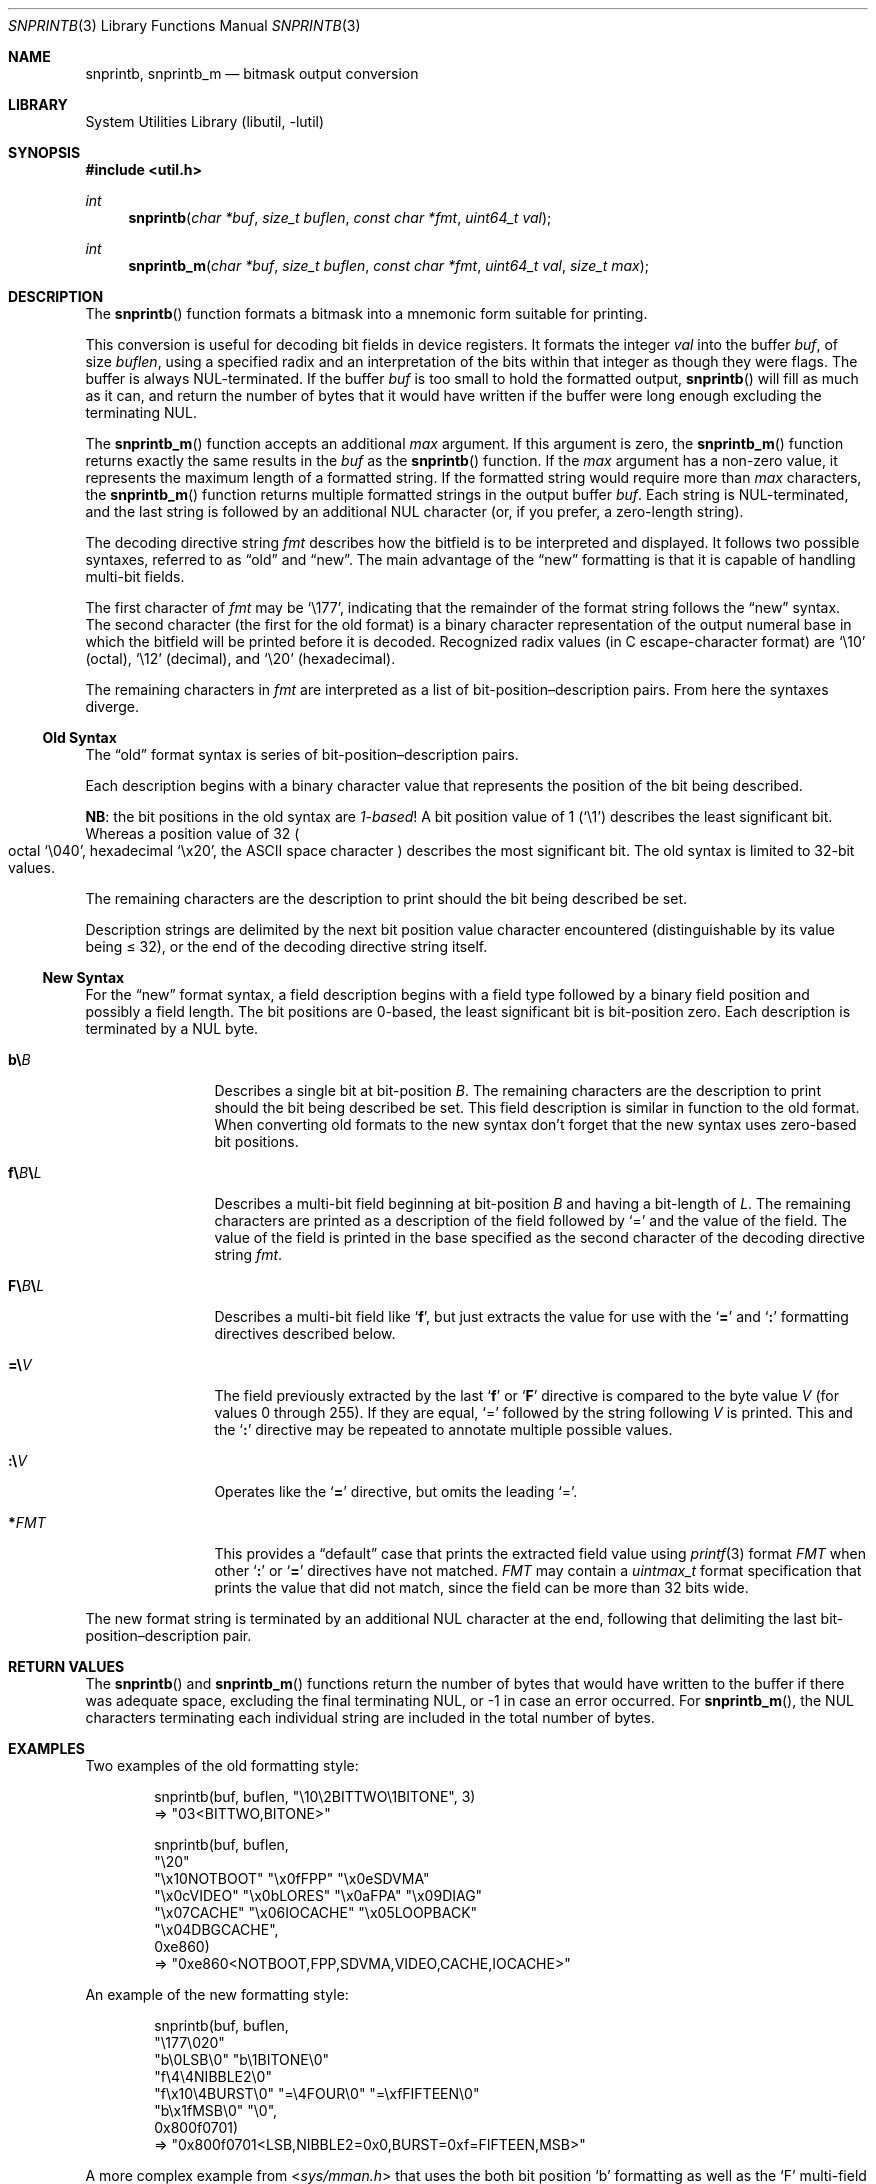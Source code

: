 .\"     $NetBSD: snprintb.3,v 1.27 2024/01/21 23:44:30 uwe Exp $
.\"
.\" Copyright (c) 1998 The NetBSD Foundation, Inc.
.\" All rights reserved.
.\"
.\" This code is derived from software contributed to The NetBSD Foundation
.\" by Jeremy Cooper.
.\"
.\" Redistribution and use in source and binary forms, with or without
.\" modification, are permitted provided that the following conditions
.\" are met:
.\" 1. Redistributions of source code must retain the above copyright
.\"    notice, this list of conditions and the following disclaimer.
.\" 2. Redistributions in binary form must reproduce the above copyright
.\"    notice, this list of conditions and the following disclaimer in the
.\"    documentation and/or other materials provided with the distribution.
.\"
.\" THIS SOFTWARE IS PROVIDED BY THE NETBSD FOUNDATION, INC. AND CONTRIBUTORS
.\" ``AS IS'' AND ANY EXPRESS OR IMPLIED WARRANTIES, INCLUDING, BUT NOT LIMITED
.\" TO, THE IMPLIED WARRANTIES OF MERCHANTABILITY AND FITNESS FOR A PARTICULAR
.\" PURPOSE ARE DISCLAIMED.  IN NO EVENT SHALL THE FOUNDATION OR CONTRIBUTORS
.\" BE LIABLE FOR ANY DIRECT, INDIRECT, INCIDENTAL, SPECIAL, EXEMPLARY, OR
.\" CONSEQUENTIAL DAMAGES (INCLUDING, BUT NOT LIMITED TO, PROCUREMENT OF
.\" SUBSTITUTE GOODS OR SERVICES; LOSS OF USE, DATA, OR PROFITS; OR BUSINESS
.\" INTERRUPTION) HOWEVER CAUSED AND ON ANY THEORY OF LIABILITY, WHETHER IN
.\" CONTRACT, STRICT LIABILITY, OR TORT (INCLUDING NEGLIGENCE OR OTHERWISE)
.\" ARISING IN ANY WAY OUT OF THE USE OF THIS SOFTWARE, EVEN IF ADVISED OF THE
.\" POSSIBILITY OF SUCH DAMAGE.
.\"
.Dd January 21, 2024
.Dt SNPRINTB 3
.Os
.Sh NAME
.Nm snprintb ,
.Nm snprintb_m
.Nd bitmask output conversion
.Sh LIBRARY
.Lb libutil
.Sh SYNOPSIS
.In util.h
.Ft int
.Fn "snprintb" "char *buf" "size_t buflen" "const char *fmt" "uint64_t val"
.Ft int
.Fn "snprintb_m" "char *buf" "size_t buflen" "const char *fmt" "uint64_t val" \
"size_t max"
.Sh DESCRIPTION
The
.Fn snprintb
function formats a bitmask into a mnemonic form suitable for printing.
.Pp
This conversion is useful for decoding bit fields in device registers.
It formats the integer
.Fa val
into the buffer
.Fa buf ,
of size
.Fa buflen ,
using a specified radix and an interpretation of
the bits within that integer as though they were flags.
The buffer is always
.Tn NUL Ns -terminated.
If the buffer
.Fa buf
is too small to hold the formatted output,
.Fn snprintb
will fill as much as it can, and return the number of bytes
that it would have written if the buffer were long enough excluding the
terminating
.Tn NUL .
.Pp
The
.Fn snprintb_m
function accepts an additional
.Fa max
argument.
If this argument is zero, the
.Fn snprintb_m
function returns exactly the same results in the
.Fa buf
as the
.Fn snprintb
function.
If the
.Fa max
argument has a non-zero value, it represents the maximum length of a
formatted string.
If the formatted string would require more than
.Fa max
characters, the
.Fn snprintb_m
function returns multiple formatted strings in the output buffer
.Fa buf .
Each string is
.Tn NUL Ns -terminated ,
and the last string is followed by an
additional
.Tn NUL
character
.Pq or, if you prefer, a zero-length string .
.Pp
The decoding directive string
.Fa fmt
describes how the bitfield is to be interpreted and displayed.
It follows two possible syntaxes, referred to as
.Dq old
and
.Dq new .
The main advantage of the
.Dq new
formatting is that it is capable of handling multi-bit fields.
.Pp
The first character of
.Fa fmt
may be
.Ql \e177 ,
indicating that the remainder of the format string follows the
.Dq new
syntax.
The second character
.Pq the first for the old format
is a binary character representation of the
output numeral base in which the bitfield will be printed before it is decoded.
Recognized radix values
.Pq in C escape-character format
are
.Ql \e10
.Pq octal ,
.Ql \e12
.Pq decimal ,
and
.Ql \e20
.Pq hexadecimal .
.Pp
The remaining characters in
.Fa fmt
are interpreted as a list of bit-position\(endescription pairs.
From here the syntaxes diverge.
.
.Ss Old Syntax
.Pp
The
.Dq old
format syntax is series of bit-position\(endescription pairs.
.Pp
Each description begins with a binary character value that represents
the position of the bit being described.
.Pp
.Sy NB :
the bit positions in the old syntax are
.Em 1-based\^ !
A bit position value of 1
.Pq Ql \e1
describes the least significant bit.
Whereas a position value of 32
.Po octal
.Ql \e040 ,
hexadecimal
.Ql \ex20 ,
the ASCII space character
.Pc
describes the most significant bit.
The old syntax is limited to 32-bit values.
.Pp
The remaining characters are the description to print should the bit
being described be set.
.Pp
Description strings are delimited by the next bit position value character
encountered
.Pq distinguishable by its value being \*[Le] 32 ,
or the end of the decoding directive string itself.
.
.Ss New Syntax
.Pp
For the
.Dq new
format syntax, a field description begins with a field type followed
by a binary field position and possibly a field length.
The bit positions are 0-based,
the least significant bit is bit-position zero.
Each description is terminated by a
.Tn NUL
byte.
.
.Bl -tag -width Cm
.
.It Cm b\e Ns Ar B
Describes a single bit at bit-position
.Ar B .
The remaining characters are the description to print should the bit
being described be set.
This field description is similar in function to the old format.
When converting old formats to the new syntax don't forget that the
new syntax uses zero-based bit positions.
.
.It Cm f\e Ns Ar B Ns Cm \e Ns Ar L
Describes a multi-bit field beginning at bit-position
.Ar B
and having a bit-length of
.Ar L .
The remaining characters are printed as a description of the field
followed by
.Ql \&=
and the value of the field.
The value of the field is printed in the base specified as the second
character of the decoding directive string
.Ar fmt .
.
.It Cm F\e Ns Ar B Ns Cm \e Ns Ar L
Describes a multi-bit field like
.Sq Cm f ,
but just extracts the value for use with the
.Sq Cm \&=
and
.Sq Cm \&:
formatting directives described below.
.
.It Cm \&=\e Ns Ar V
The field previously extracted by the last
.Sq Cm f
or
.Sq Cm F
directive is compared to the byte value
.Ar V
.Pq for values 0 through 255 .
If they are equal,
.Ql \&=
followed by the string following
.Ar V
is printed.
This and the
.Sq Cm \&:
directive may be repeated to annotate multiple possible values.
.
.It Cm \&:\e Ns Ar V
Operates like the
.Sq Cm \&=
directive, but omits the leading
.Ql \&= .
.
.It Cm * Ns Ar FMT
This provides a
.Dq default
case that prints the extracted field value using
.Xr printf 3
format
.Ar FMT
when other
.Sq Cm \&:
or
.Sq Cm \&=
directives have not matched.
.Ar FMT
may contain a
.Vt uintmax_t
format specification that prints the value that
did not match, since the field can be more than 32 bits wide.
.El
.Pp
The new format string is terminated by an additional
.Tn NUL
character at the end, following that delimiting the last
bit-position\(endescription pair.
.Sh RETURN VALUES
The
.Fn snprintb
and
.Fn snprintb_m
functions return the number of bytes that would have written to the buffer
if there was adequate space, excluding the final terminating NUL, or \-1 in
case an error occurred.
For
.Fn snprintb_m ,
the NUL characters terminating each individual string are included in the
total number of bytes.
.Sh EXAMPLES
Two examples of the old formatting style:
.Bd -literal -offset indent
snprintb(buf, buflen, "\e10\e2BITTWO\e1BITONE", 3)
\(rA "03<BITTWO,BITONE>"

snprintb(buf, buflen,
    "\e20"
    "\ex10NOTBOOT" "\ex0fFPP" "\ex0eSDVMA"
    "\ex0cVIDEO" "\ex0bLORES" "\ex0aFPA" "\ex09DIAG"
    "\ex07CACHE" "\ex06IOCACHE" "\ex05LOOPBACK"
    "\ex04DBGCACHE",
    0xe860)
\(rA "0xe860<NOTBOOT,FPP,SDVMA,VIDEO,CACHE,IOCACHE>"
.Ed
.Pp
An example of the new formatting style:
.Bd -literal -offset indent
snprintb(buf, buflen,
    "\e177\e020"
    "b\e0LSB\e0" "b\e1BITONE\e0"
    "f\e4\e4NIBBLE2\e0"
    "f\ex10\e4BURST\e0" "=\e4FOUR\e0" "=\exfFIFTEEN\e0"
    "b\ex1fMSB\e0" "\e0",
    0x800f0701)
\(rA "0x800f0701<LSB,NIBBLE2=0x0,BURST=0xf=FIFTEEN,MSB>"
.Ed
.Pp
A more complex example from
.In sys/mman.h
that uses the both bit position
.Sq b
formatting as well as the
.Sq F
multi-field formatting with a default case:
.Bd -literal -offset indent
#define MAP_FMT	"\e177\e020\e
b\e0SHARED\e0\e
b\e1PRIVATE\e0\e
b\e2COPY\e0\e
b\e4FIXED\e0\e
b\e5RENAME\e0\e
b\e6NORESERVE\e0\e
b\e7INHERIT\e0\e
b\e11HASSEMAPHORE\e0\e
b\e12TRYFIXED\e0\e
b\e13WIRED\e0\e
F\e14\e1\e0\e
:\e0FILE\e0\e
:\e1ANONYMOUS\e0\e
b\e15STACK\e0\e
F\e30\e010\e0\e
:\e000ALIGN=NONE\e0\e
:\e012ALIGN=1KB\e0\e
:\e013ALIGN=2KB\e0\e
:\e014ALIGN=4KB\e0\e
:\e015ALIGN=8KB\e0\e
:\e016ALIGN=16KB\e0\e
:\e017ALIGN=32KB\e0\e
:\e020ALIGN=64KB\e0\e
:\e021ALIGN=128KB\e0\e
:\e022ALIGN=256KB\e0\e
:\e023ALIGN=512KB\e0\e
:\e024ALIGN=1MB\e0\e
:\e030ALIGN=16MB\e0\e
:\e034ALIGN=256MB\e0\e
:\e040ALIGN=4GB\e0\e
:\e044ALIGN=64GB\e0\e
:\e050ALIGN=1TB\e0\e
:\e054ALIGN=16TB\e0\e
:\e060ALIGN=256TB\e0\e
:\e064ALIGN=4PB\e0\e
:\e070ALIGN=64PB\e0\e
:\e074ALIGN=256PB\e0\e
*ALIGN=2^%jd\e0\e
"
snprintb(buf, buflen, MAP_FMT, 0x0d001234)
\(rA "0xd001234<COPY,FIXED,RENAME,HASSEMAPHORE,ANONYMOUS,ALIGN=8KB>"
snprintb(buf, buflen, MAP_FMT, 0x2e000000)
\(rA "0xd001234<0x2e000000<FILE,ALIGN=2^46>
.Ed
.Pp
An example using snprintb_m:
.Bd -literal -offset indent
snprintb_m(buf, buflen,
    "\e177\e020"
    "b\e0LSB\e0" "b\e1BITONE\e0" "f\e4\e4NIBBLE2\e0"
    "f\ex10\e4BURST\e0" "=\e4FOUR\e0" "=\exfFIFTEEN\e0"
    "b\ex1fMSB\e0" "\e0",
    0x800f0701, 34)
\(rA "0x800f0701<LSB,NIBBLE2=0x0>\e0"
   "0x800f0701<BURST=0xf=FIFTEEN,MSB>\e0"
.Ed
.Sh ERRORS
.Fn snprintb
will fail if:
.Bl -tag -width Er
.It Bq Er EINVAL
The leading character does not describe a supported format,
or
.Fn snprintf
failed.
.El
.Sh SEE ALSO
.Xr printf 3 ,
.Xr snprintf 3
.Sh HISTORY
The
.Fn snprintb
function was originally implemented as a non-standard
.Li %b
format string for the kernel
.Fn printf
function in
.Nx 1.5
and earlier releases.
It was called
.Fn bitmask_snprintf
in
.Nx 5.0
and earlier releases.
.Sh AUTHORS
The
.Dq new
format was the invention of
.An Chris Torek .
